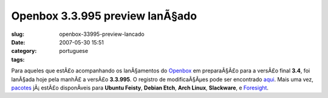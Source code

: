 Openbox 3.3.995 preview lanÃ§ado
##################################
:slug: openbox-33995-preview-lancado
:date: 2007-05-30 15:51
:category:
:tags: portuguese

Para aqueles que estÃ£o acompanhando os lanÃ§amentos do
`Openbox <http://icculus.org/openbox>`__ em preparaÃ§Ã£o para a versÃ£o
final **3.4**, foi lanÃ§ada hoje pela manhÃ£ a versÃ£o **3.3.995**. O
registro de modificaÃ§Ãµes pode ser encontrado
`aqui <http://icculus.org/openbox/index.php/Openbox:Changelog>`__. Mais
uma vez,
`pacotes <http://icculus.org/openbox/index.php/Openbox:Download>`__
jÃ¡ estÃ£o disponÃ­veis para **Ubuntu Feisty**, **Debian Etch**, **Arch
Linux**, **Slackware**, e
`Foresight <http://icculus.org/openbox/index.php/Help:Contents#Installing_Openbox_on_Foresight_Linux>`__.
